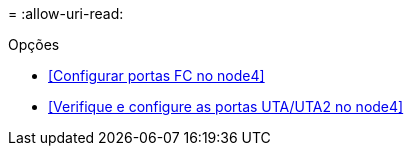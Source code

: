 = 
:allow-uri-read: 


.Opções
* <<Configurar portas FC no node4>>
* <<Verifique e configure as portas UTA/UTA2 no node4>>

